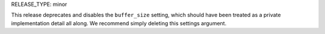 RELEASE_TYPE: minor

This release deprecates and disables the ``buffer_size`` setting,
which should have been treated as a private implementation detail
all along.  We recommend simply deleting this settings argument.
